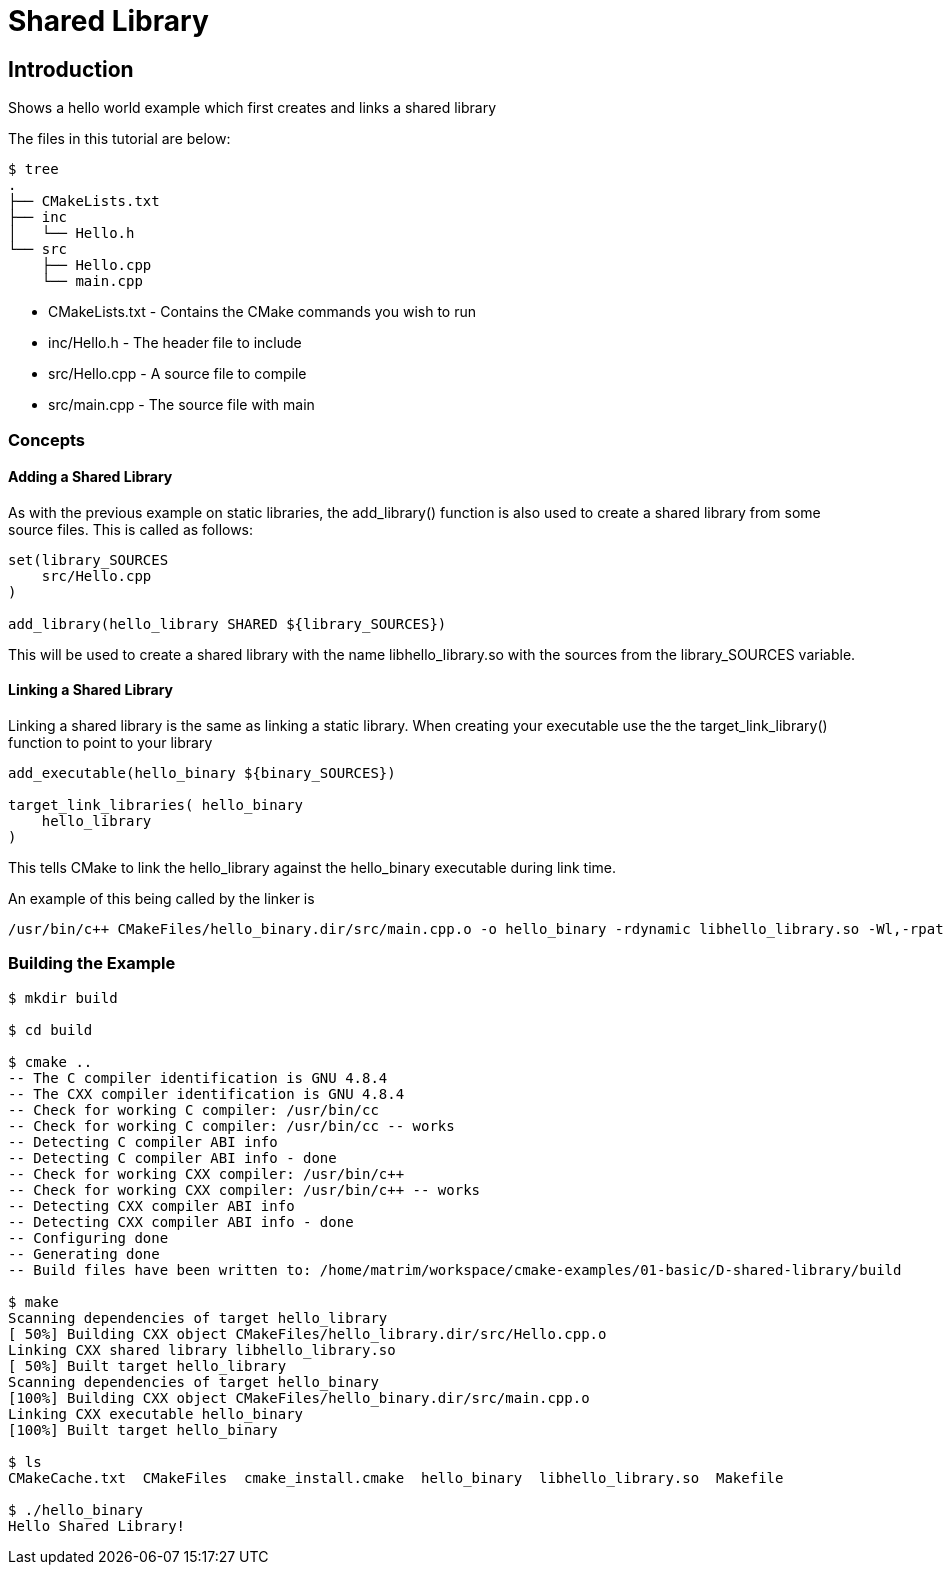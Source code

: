 = Shared Library

:toc:
:toc-placement!:

toc::[]


[[intro]]
Introduction
------------

Shows a hello world example which first creates and links a shared library

The files in this tutorial are below:

```
$ tree
.
├── CMakeLists.txt
├── inc
│   └── Hello.h
└── src
    ├── Hello.cpp
    └── main.cpp
```

  * CMakeLists.txt - Contains the CMake commands you wish to run
  * inc/Hello.h - The header file to include
  * src/Hello.cpp - A source file to compile
  * src/main.cpp - The source file with main

[[concepts]]
Concepts
~~~~~~~~

[[adding-shared-library]]
Adding a Shared Library
^^^^^^^^^^^^^^^^^^^^^^^

As with the previous example on static libraries, the +add_library()+ function
is also used to create a shared library from some source files.
This is called as follows:

[source,cmake]
----
set(library_SOURCES
    src/Hello.cpp
)

add_library(hello_library SHARED ${library_SOURCES})
----

This will be used to create a shared library with the name libhello_library.so with
the sources from the +library_SOURCES+ variable.

[[linking-library]]
Linking a Shared Library
^^^^^^^^^^^^^^^^^^^^^^^^

Linking a shared library is the same as linking a static library. When creating your
executable use the the +target_link_library()+ function to point to your library

[source,cmake]
----
add_executable(hello_binary ${binary_SOURCES})

target_link_libraries( hello_binary
    hello_library
)
----

This tells CMake to link the hello_library against the hello_binary executable
during link time.

An example of this being called by the linker is

```
/usr/bin/c++ CMakeFiles/hello_binary.dir/src/main.cpp.o -o hello_binary -rdynamic libhello_library.so -Wl,-rpath,/home/matrim/workspace/cmake-examples/01-basic/D-shared-library/build
```


[[building-the-example]]
Building the Example
~~~~~~~~~~~~~~~~~~~~

[source,bash]
----
$ mkdir build

$ cd build

$ cmake ..
-- The C compiler identification is GNU 4.8.4
-- The CXX compiler identification is GNU 4.8.4
-- Check for working C compiler: /usr/bin/cc
-- Check for working C compiler: /usr/bin/cc -- works
-- Detecting C compiler ABI info
-- Detecting C compiler ABI info - done
-- Check for working CXX compiler: /usr/bin/c++
-- Check for working CXX compiler: /usr/bin/c++ -- works
-- Detecting CXX compiler ABI info
-- Detecting CXX compiler ABI info - done
-- Configuring done
-- Generating done
-- Build files have been written to: /home/matrim/workspace/cmake-examples/01-basic/D-shared-library/build

$ make
Scanning dependencies of target hello_library
[ 50%] Building CXX object CMakeFiles/hello_library.dir/src/Hello.cpp.o
Linking CXX shared library libhello_library.so
[ 50%] Built target hello_library
Scanning dependencies of target hello_binary
[100%] Building CXX object CMakeFiles/hello_binary.dir/src/main.cpp.o
Linking CXX executable hello_binary
[100%] Built target hello_binary

$ ls
CMakeCache.txt  CMakeFiles  cmake_install.cmake  hello_binary  libhello_library.so  Makefile

$ ./hello_binary
Hello Shared Library!
----
